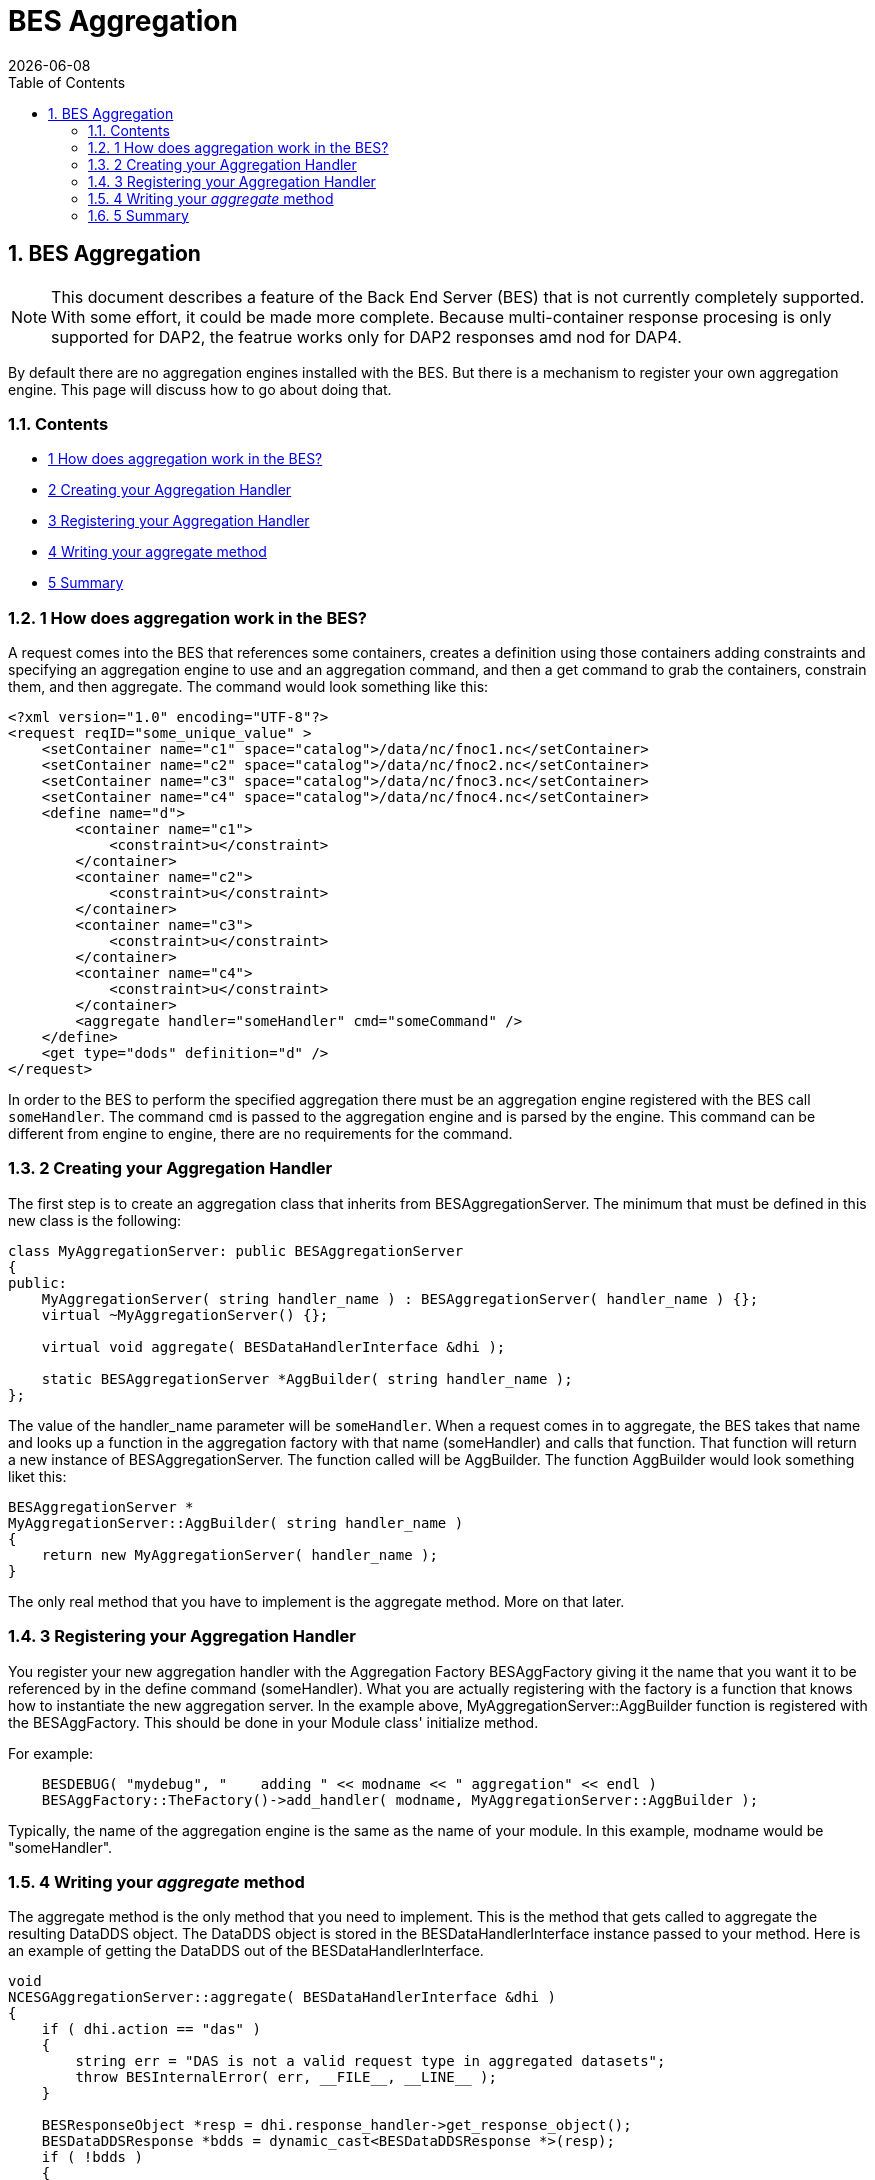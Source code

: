 = BES Aggregation
:James Gallagher <jgallagher@opendap.org>:
{docdate}
:icons: font
:numbered:
:toc:

[[firstHeading]]
BES Aggregation
---------------

[NOTE]
This document describes a feature of the Back End Server (BES) that
is not currently completely supported. With some effort, it could be
made more complete. Because multi-container response procesing is only
supported for DAP2, the featrue works only for DAP2 responses
amd nod for DAP4.

By default there are no aggregation engines installed with the BES. But
there is a mechanism to register your own aggregation engine. This page
will discuss how to go about doing that.

Contents
~~~~~~~~

* link:#How_does_aggregation_work_in_the_BES.3F[1 How does aggregation
work in the BES?]
* link:#Creating_your_Aggregation_Handler[2 Creating your Aggregation
Handler]
* link:#Registering_your_Aggregation_Handler[3 Registering your
Aggregation Handler]
* link:#Writing_your_aggregate_method[4 Writing your aggregate method]
* link:#Summary[5 Summary]

1 How does aggregation work in the BES?
~~~~~~~~~~~~~~~~~~~~~~~~~~~~~~~~~~~~~~~

A request comes into the BES that references some containers, creates a
definition using those containers adding constraints and specifying an
aggregation engine to use and an aggregation command, and then a get
command to grab the containers, constrain them, and then aggregate. The
command would look something like this:
[source,xml]
----------------------------------------------------------------------------
<?xml version="1.0" encoding="UTF-8"?>
<request reqID="some_unique_value" >
    <setContainer name="c1" space="catalog">/data/nc/fnoc1.nc</setContainer>
    <setContainer name="c2" space="catalog">/data/nc/fnoc2.nc</setContainer>
    <setContainer name="c3" space="catalog">/data/nc/fnoc3.nc</setContainer>
    <setContainer name="c4" space="catalog">/data/nc/fnoc4.nc</setContainer>
    <define name="d">
        <container name="c1">
            <constraint>u</constraint>
        </container>
        <container name="c2">
            <constraint>u</constraint>
        </container>
        <container name="c3">
            <constraint>u</constraint>
        </container>
        <container name="c4">
            <constraint>u</constraint>
        </container>
        <aggregate handler="someHandler" cmd="someCommand" />
    </define>
    <get type="dods" definition="d" />
</request>
----------------------------------------------------------------------------

In order to the BES to perform the specified aggregation there must be
an aggregation engine registered with the BES call `someHandler`. The
command `cmd` is passed to the aggregation engine and is parsed by the
engine. This command can be different from engine to engine, there are
no requirements for the command.

2 Creating your Aggregation Handler
~~~~~~~~~~~~~~~~~~~~~~~~~~~~~~~~~~~

The first step is to create an aggregation class that inherits from
BESAggregationServer. The minimum that must be defined in this new class
is the following:
[source,c++]
-------------------------------------------------------------------------
class MyAggregationServer: public BESAggregationServer
{
public:
    MyAggregationServer( string handler_name ) : BESAggregationServer( handler_name ) {};
    virtual ~MyAggregationServer() {};

    virtual void aggregate( BESDataHandlerInterface &dhi );

    static BESAggregationServer *AggBuilder( string handler_name );
};
-------------------------------------------------------------------------

The value of the handler_name parameter will be `someHandler`. When a
request comes in to aggregate, the BES takes that name and looks up a
function in the aggregation factory with that name (someHandler) and
calls that function. That function will return a new instance of
BESAggregationServer. The function called will be AggBuilder. The
function AggBuilder would look something liket this:
[source,c++]
------------------------------------------------------
BESAggregationServer *
MyAggregationServer::AggBuilder( string handler_name )
{
    return new MyAggregationServer( handler_name );
}
------------------------------------------------------

The only real method that you have to implement is the aggregate method.
More on that later.

3 Registering your Aggregation Handler
~~~~~~~~~~~~~~~~~~~~~~~~~~~~~~~~~~~~~~

You register your new aggregation handler with the Aggregation Factory
BESAggFactory giving it the name that you want it to be referenced by in
the define command (someHandler). What you are actually registering with
the factory is a function that knows how to instantiate the new
aggregation server. In the example above,
MyAggregationServer::AggBuilder function is registered with the
BESAggFactory. This should be done in your Module class' initialize
method.

For example:
[source,c++]
------------------------------------------------------------------------------------------
    BESDEBUG( "mydebug", "    adding " << modname << " aggregation" << endl )
    BESAggFactory::TheFactory()->add_handler( modname, MyAggregationServer::AggBuilder );
------------------------------------------------------------------------------------------

Typically, the name of the aggregation engine is the same as the name of
your module. In this example, modname would be "someHandler".

4 Writing your _aggregate_ method
~~~~~~~~~~~~~~~~~~~~~~~~~~~~~~~~~

The aggregate method is the only method that you need to implement. This
is the method that gets called to aggregate the resulting DataDDS
object. The DataDDS object is stored in the BESDataHandlerInterface
instance passed to your method. Here is an example of getting the
DataDDS out of the BESDataHandlerInterface.
[source,c++]
-------------------------------------------------------------------------------
void
NCESGAggregationServer::aggregate( BESDataHandlerInterface &dhi )
{
    if ( dhi.action == "das" )
    {
        string err = "DAS is not a valid request type in aggregated datasets";
        throw BESInternalError( err, __FILE__, __LINE__ );
    }

    BESResponseObject *resp = dhi.response_handler->get_response_object();
    BESDataDDSResponse *bdds = dynamic_cast<BESDataDDSResponse *>(resp);
    if ( !bdds )
    {
        string err = "response object is not a DataDDS";
        throw BESInternalError( err, __FILE__, __LINE__ );
    }
    DataDDS *dds = bdds->get_dds();
    if ( !dds )
    {
        string err = "dap response object is not a DataDDS";
        throw BESInternalError( err, __FILE__, __LINE__ );
    }

    ...
    your code here
    ...
}
-------------------------------------------------------------------------------

Once you have the DataDDS you have all of the data that has been read in
and you can perform your aggregation. The DataDDS will be organized in
the following manner. For each of the containers defined in the BES
request (in our example, c1, c2, c3, and c4) there will be a structure
containing the data for that container. So, in our example, you would
have:
[source,c++]
-------------------------------------------------
Dataset {
    Structure {
        Int16 u[time_a = 16][lat = 17][lon = 21];
    } c1;
    Structure {
        Int16 u[time_a = 16][lat = 17][lon = 21];
    } c2;
    Structure {
        Int16 u[time_a = 16][lat = 17][lon = 21];
    } c3;
    Structure {
        Int16 u[time_a = 16][lat = 17][lon = 21];
    } c4;
} fnoc1.nc;
-------------------------------------------------

The result of your aggregation will be a new DataDDS object that will
take the place of the one you got out. The end of your function might
look something like this:
[source,c++]
----------------------------------------------------------------------
    ...
    your code here
    ...
    BESDataDDSResponse *my_bdata = new BESDataDDSResponse( my_data );
    dhi.response_handler->set_response_object( my_bdata );
    delete bdds;
}
----------------------------------------------------------------------

5 Summary
~~~~~~~~~

We recommend that your first step in writing your own aggregation server
is to create the classes that you will need with an empty `aggregate`
method, get it compiled and installed, load the module into the BES, and
make sure that your aggregation method is being called. Once you have
done this, then you can write your `aggregate` method.

Here's what you need to do:

1.  Create your class that inherits from BESAggregationServer using the
code from above.
2.  Register your AggBuilder function with the BESAggFactory in your
Module class.
3.  Build your new code, creating a shared object library (.so file)
that can be loaded into the BES
4.  Add your module to the BES configuration file
5.  Run the BES with this new module
6.  Implement your `aggregate` method

For more information on the Module class and adding it to the BES
configuration file, please refer to the
link:../index.php/Hyrax_-_Extending_BES_Module[Extending the BES] page.
